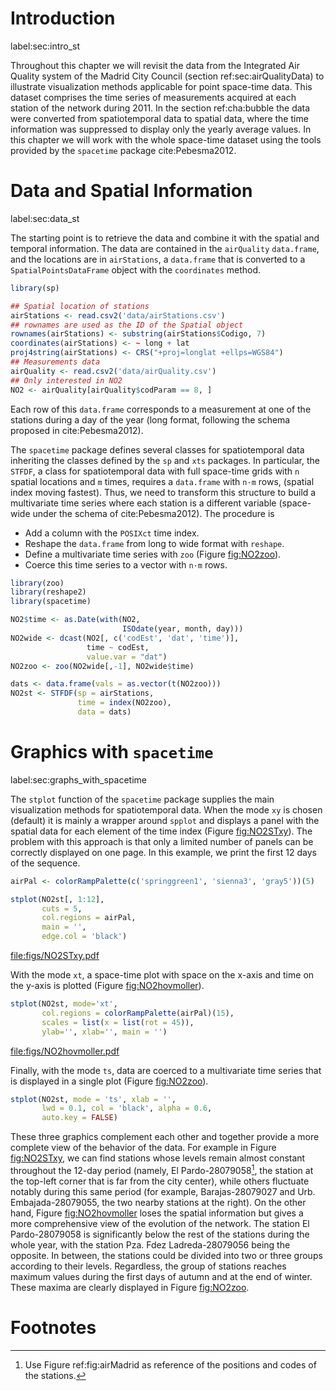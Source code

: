 #+PROPERTY: header-args :tangle ../docs/R/pointsST.R :session *R* :eval no-export
#+OPTIONS: ^:nil
#+BIND: org-latex-image-default-height "0.45\\textheight"

#+begin_src R :exports none :tangle no
setwd('~/github/bookvis')
#+end_src

#+begin_src R :exports none  
##################################################################
## Initial configuration
##################################################################
## Clone or download the repository and set the working directory
## with setwd to the folder where the repository is located.

library(lattice)
library(latticeExtra)

source('configLattice.R')
#+end_src

* Introduction
label:sec:intro_st

Throughout this chapter we will revisit the data from the Integrated
Air Quality system of the Madrid City Council (section
ref:sec:airQualityData) to illustrate visualization methods
applicable for point space-time data. This dataset comprises the time
series of measurements acquired at each station of the network
during 2011. In the section ref:cha:bubble the data were converted
from spatiotemporal data to spatial data, where the time
information was suppressed to display only the yearly average
values. In this chapter we will work with the whole space-time dataset
using the tools provided by the =spacetime= package
cite:Pebesma2012.

* Data and Spatial Information
label:sec:data_st
#+begin_src R :exports none
##################################################################
## Data and spatial information
##################################################################
#+end_src

The starting point is to retrieve the data and combine it with the
spatial and temporal information. The data are contained in the
=airQuality= =data.frame=, and the locations are in =airStations=, a
=data.frame= that is converted to a =SpatialPointsDataFrame= object
with the =coordinates= method.


#+INDEX: Data!Air quality in Madrid
#+INDEX: Packages!sp@\texttt{sp}
#+INDEX: read.csv2@\texttt{read.csv2}

#+begin_src R 
library(sp)
  
## Spatial location of stations
airStations <- read.csv2('data/airStations.csv')
## rownames are used as the ID of the Spatial object
rownames(airStations) <- substring(airStations$Codigo, 7)
coordinates(airStations) <- ~ long + lat
proj4string(airStations) <- CRS("+proj=longlat +ellps=WGS84")
## Measurements data
airQuality <- read.csv2('data/airQuality.csv')
## Only interested in NO2 
NO2 <- airQuality[airQuality$codParam == 8, ]
#+end_src

Each row of this =data.frame= corresponds to a measurement at one
of the stations during a day of the year (long format, following
the schema proposed in cite:Pebesma2012).

The =spacetime= package defines several classes for spatiotemporal
data inheriting the classes defined by the =sp= and =xts= packages.
In particular, the =STFDF=, a class for spatiotemporal data with full
space-time grids with =n= spatial locations and =m= times, requires a
=data.frame= with =n·m= rows, (spatial index moving fastest).  Thus,
we need to transform this structure to build a multivariate time
series where each station is a different variable (space-wide under
the schema of cite:Pebesma2012). The procedure is

- Add a column with the =POSIXct= time index.
- Reshape the =data.frame= from long to wide format with
  =reshape=.
- Define a multivariate time series with =zoo= (Figure
  [[fig:NO2zoo]]).
- Coerce this time series to a vector with =n·m= rows.


#+INDEX: reshape@\texttt{reshape}
#+INDEX: Packages!zoo@\texttt{zoo}
#+INDEX: Packages!spacetime@\texttt{spacetime}
#+INDEX: STFDF@\texttt{STFDF}

#+begin_src R 
library(zoo)
library(reshape2)
library(spacetime)
  
NO2$time <- as.Date(with(NO2,
                         ISOdate(year, month, day)))
NO2wide <- dcast(NO2[, c('codEst', 'dat', 'time')],
                 time ~ codEst,
                 value.var = "dat")
NO2zoo <- zoo(NO2wide[,-1], NO2wide$time)

dats <- data.frame(vals = as.vector(t(NO2zoo)))
NO2st <- STFDF(sp = airStations,
               time = index(NO2zoo),
               data = dats)
#+end_src

* Graphics with =spacetime=
label:sec:graphs_with_spacetime

#+begin_src R :exports none
##################################################################
## Graphics with spacetime
##################################################################
#+end_src
The =stplot= function of the =spacetime= package supplies the main
visualization methods for spatiotemporal data. When the mode =xy= is
chosen (default) it is mainly a wrapper around =spplot= and displays a
panel with the spatial data for each element of the time index (Figure
[[fig:NO2STxy]]). The problem with this approach is that only a limited
number of panels can be correctly displayed on one page. In this
example, we print the first 12 days of the sequence.


#+INDEX: stplot@\texttt{stplot}
#+INDEX: colorRampPalette@\texttt{colorRampPalette}

#+begin_src R :results output graphics :exports both :file figs/NO2STxy.pdf
airPal <- colorRampPalette(c('springgreen1', 'sienna3', 'gray5'))(5)
  
stplot(NO2st[, 1:12],
       cuts = 5,
       col.regions = airPal,
       main = '',
       edge.col = 'black')
#+end_src

#+CAPTION: Scatterplots of the $NO_2$ values (2011) with a panel for each day of the time series. Each circle represents a different station.
#+LABEL: fig:NO2STxy
#+RESULTS[7e86d8c75682aa68d66610cb75a9ea14833ff5b9]:
[[file:figs/NO2STxy.pdf]]

With the mode =xt=, a space-time plot with space on the x-axis and
time on the y-axis is plotted (Figure [[fig:NO2hovmoller]]).

#+begin_src R :results output graphics :exports both :file figs/NO2hovmoller.pdf
stplot(NO2st, mode='xt',
       col.regions = colorRampPalette(airPal)(15),
       scales = list(x = list(rot = 45)),
       ylab='', xlab='', main = '')
#+end_src

#+CAPTION: Space-time graphic of the NO_2 time series. Each column represents a different station (denoted with the last two digits of the code).
#+LABEL: fig:NO2hovmoller
#+RESULTS[720ac1fb68e202769dfa044473c2f888ab6a0b7a]:
[[file:figs/NO2hovmoller.pdf]]

Finally, with the mode =ts=, data are coerced to a multivariate time series
that is displayed in a single plot (Figure [[fig:NO2zoo]]).

#+begin_src R :results output graphics :exports both :file figs/NO2zoo.png :width 2000 :height 2000 :res 300
stplot(NO2st, mode = 'ts', xlab = '',
       lwd = 0.1, col = 'black', alpha = 0.6,
       auto.key = FALSE)
#+end_src

#+CAPTION: Time graph of the $NO_2$ time series (2011). Each line represents a different station.
#+LABEL: fig:NO2zoo
#+RESULTS[ea3cfae61f85b1a658256d688e049882c22aaaf8]:
[[file:figs/NO2zoo.png]]

These three graphics complement each other and together provide a more
complete view of the behavior of the data. For example in Figure
[[fig:NO2STxy]], we can find stations whose levels remain almost constant
throughout the 12-day period (namely, El Pardo-28079058[fn:1], the
station at the top-left corner that is far from the city center),
while others fluctuate notably during this same period (for example,
Barajas-28079027 and Urb. Embajada-28079055, the two nearby stations
at the right). On the other hand, Figure [[fig:NO2hovmoller]] loses the
spatial information but gives a more comprehensive view of the
evolution of the network. The station El Pardo-28079058 is
significantly below the rest of the stations during the whole year,
with the station Pza. Fdez Ladreda-28079056 being the opposite. In
between, the stations could be divided into two or three groups
according to their levels. Regardless, the group of stations reaches
maximum values during the first days of autumn and at the end of
winter. These maxima are clearly displayed in Figure [[fig:NO2zoo]].


* Footnotes

[fn:1] Use Figure ref:fig:airMadrid as reference of the positions and codes of the stations.

